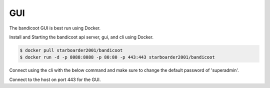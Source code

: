 GUI
==================

The bandicoot GUI is best run using Docker.

Install and Starting the bandicoot api server, gui, and cli using Docker.

.. sourcecode:: bash

  $ docker pull starboarder2001/bandicoot
  $ docker run -d -p 8088:8088 -p 80:80 -p 443:443 starboarder2001/bandicoot


Connect using the cli with the below command and make sure to change the default password of 'superadmin'.

.. sourcecode:: bash
  $ bandicoot -k -s $hostname

Connect to the host on port 443 for the GUI.
